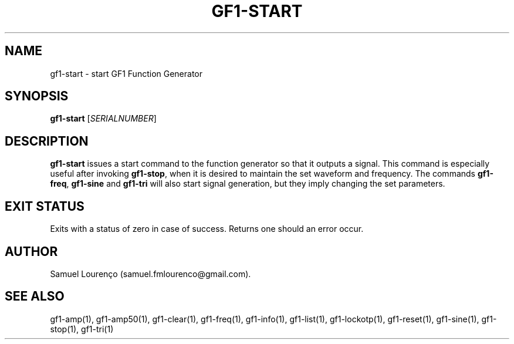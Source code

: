 .TH GF1-START 1
.SH NAME
gf1-start \- start GF1 Function Generator
.SH SYNOPSIS
.B gf1-start
.RI [ SERIALNUMBER ]
.SH DESCRIPTION
.B gf1-start
issues a start command to the function generator so that it outputs a signal.
This command is especially useful after invoking
.BR gf1-stop ,
when it is desired to maintain the set waveform and frequency. The commands
.BR gf1-freq ,
.B gf1-sine
and
.B gf1-tri
will also start signal generation, but they imply changing the set parameters.
.SH "EXIT STATUS"
Exits with a status of zero in case of success. Returns one should an error
occur.
.SH AUTHOR
Samuel Lourenço (samuel.fmlourenco@gmail.com).
.SH "SEE ALSO"
gf1-amp(1), gf1-amp50(1), gf1-clear(1), gf1-freq(1), gf1-info(1), gf1-list(1),
gf1-lockotp(1), gf1-reset(1), gf1-sine(1), gf1-stop(1), gf1-tri(1)
